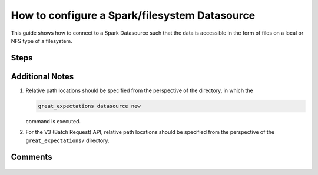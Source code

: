 .. _how_to_guides__configuring_datasources__how_to_configure_a_spark_filesystem_datasource:

###############################################
How to configure a Spark/filesystem Datasource
###############################################

This guide shows how to connect to a Spark Datasource such that the data is accessible in the form of files on a local or NFS type of a filesystem.

-----
Steps
-----


.. content-tabs::

    .. tab-container:: tab0
        :title: Show Docs for V2 (Batch Kwargs) API

        .. admonition:: Prerequisites: This how-to guide assumes you have already:

            - :ref:`Set up a working deployment of Great Expectations. <tutorials__getting_started>`
            - Installed the pyspark package. (``pip install pyspark``)
            - Setup ``SPARK_HOME`` and ``JAVA_HOME`` variables for runtime environment.

        To add a filesystem-backed Spark datasource do this:

        #. **Run datasource new**

            From the command line, run:

            .. code-block:: bash

                great_expectations datasource new

        #. **Choose "Files on a filesystem (for processing with Pandas or Spark)"**

            .. code-block:: bash

                What data would you like Great Expectations to connect to?
                    1. Files on a filesystem (for processing with Pandas or Spark)
                    2. Relational database (SQL)
                : 1

        #. **Choose PySpark**

            .. code-block:: bash

                What are you processing your files with?
                    1. Pandas
                    2. PySpark
                : 2

        #. **Specify the directory path for data files**

            .. code-block:: bash

                Enter the path (relative or absolute) of the root directory where the data files are stored.
                : /path/to/directory/containing/your/data/files

        #. **Give your Datasource a name**

            When prompted, provide a custom name for your filesystem-backed Spark data source, or hit Enter to accept the default.

            .. code-block:: bash

                Give your new Datasource a short name.
                 [my_data_files_dir]:

            Great Expectations will now add a new Datasource 'my_data_files_dir' to your deployment, by adding this entry to your great_expectations.yml:

            .. code-block:: bash

                  my_data_files_dir:
                    data_asset_type:
                      class_name: SparkDFDataset
                      module_name: great_expectations.dataset
                    spark_config: {}
                    batch_kwargs_generators:
                      subdir_reader:
                        class_name: SubdirReaderBatchKwargsGenerator
                        base_directory: /path/to/directory/containing/your/data/files
                    class_name: SparkDFDatasource

                    Would you like to proceed? [Y/n]:

        #. **Wait for confirmation**

            If all goes well, it will be followed by the message:

            .. code-block:: bash

                A new datasource 'my_data_files_dir' was added to your project.

            If you run into an error, you will see something like:

            .. code-block:: bash

                Error: Directory '/nonexistent/path/to/directory/containing/your/data/files' does not exist.

                Enter the path (relative or absolute) of the root directory where the data files are stored.
                :

            In this case, please check your data directory path, permissions, etc. and try again.

        #.
            Finally, if all goes well and you receive a confirmation on your Terminal screen, you can proceed with exploring the data sets in your new filesystem-backed Spark data source.

    .. tab-container:: tab1
        :title: Show Docs for V3 (Batch Request) API

        .. admonition:: Prerequisites: This how-to guide assumes you have already:

            - Installed the pyspark package (``pip install pyspark``).
            - Setup ``SPARK_HOME`` and ``JAVA_HOME`` variables for runtime environment.
            - :ref:`Set up a working deployment of Great Expectations. <tutorials__getting_started>`
            - :ref:`Understand the basics of Datasources. <reference__core_concepts__datasources>`
            - Learned how to configure a :ref:`Data Context using test_yaml_config. <how_to_guides_how_to_configure_datacontext_components_using_test_yaml_config>`

        To add a Pandas filesystem datasource, do the following:

        #. **Instantiate a Data Context.**

            Create a new Jupyter Notebook and instantiate a Data Context by running the following lines:

            .. code-block:: python

                import great_expectations as ge
                context = ge.get_context()


        #. **List files in your directory.**

            Use a utility like ``tree`` on the command line or ``glob`` to list files, so that you can see how paths and filenames are formatted. Our example will use the following 3 files in the ``test_directory/`` folder.

            .. code-block:: bash

                test_directory/abe_20201119_200.csv
                test_directory/alex_20201212_300.csv
                test_directory/will_20201008_100.csv

        #.  **Create or copy a yaml config.**

                Parameters can be set as strings, or passed in as environment variables. In the following example, a yaml config is configured for a ``Datasource``, with a ``InferredFilesystemDataConnector`` and ``SparkDFExecutionEngine``.


                .. code-block:: python

                    datasource_name = "my_spark_datasource"
                    config = f"""
                    name: {datasource_name}
                    class_name: Datasource
                    execution_engine:
                      class_name: SparkDFExecutionEngine
                    data_connectors:
                      my_data_connector:
                        datasource_name: {datasource_name}
                        class_name: InferredAssetFilesystemDataConnector
                        base_directory: test_directory/
                        default_regex:
                          group_names: data_asset_name
                          pattern: (.*)
                    """

                **Note**: The ``InferredAssetFilesystemDataConnector`` used in this example is closely related to the ``ConfiguredAssetFilesystemDataConnector`` with some key differences. More information can be found in :ref:`How to choose which DataConnector to use. <which_data_connector_to_use>`


        #. **Run context.test_yaml_config.**

            .. code-block:: python

                context.test_yaml_config(
                    yaml_config=config
                )


            When executed, ``test_yaml_config`` will instantiate the component and run through a ``self_check`` procedure to verify that the component works as expected.

            The resulting output will look something like this:

            .. code-block:: bash

                Attempting to instantiate class from config...
                Instantiating as a Datasource, since class_name is Datasource
                Instantiating class from config without an explicit class_name is dangerous. Consider adding an explicit class_name for None
                    Successfully instantiated Datasource

                Execution engine: SparkDFExecutionEngine
                Data connectors:
                    my_data_connector : ConfiguredAssetFilesystemDataConnector

                    Available data_asset_names (1 of 1):
                        Titanic (3 of 3): ['abe_20201119_200.csv', 'alex_20201212_300.csv', 'will_20201008_100.csv']

                    Unmatched data_references (0 of 0): []


            This means all has gone well and you can proceed with configuring your new Datasource. If something about your configuration wasn't set up correctly, ``test_yaml_config`` will raise an error.


        #. **Save the config.**
            Once you are satisfied with the config of your new Datasource, you can make it a permanent part of your Great Expectations configuration. The following method will save the new Datasource to your ``great_expectations.yml``:

            .. code-block:: python

                sanitize_yaml_and_save_datasource(context, config, overwrite_existing=False)

            **Note**: This will output a warning if a Datasource with the same name already exists. Use ``overwrite_existing=False`` to force overwriting.


----------------
Additional Notes
----------------

#.
    Relative path locations should be specified from the perspective of the directory, in which the

    .. code-block:: bash

        great_expectations datasource new

    command is executed.

#.
    For the V3 (Batch Request) API, relative path locations should be specified from the perspective of the ``great_expectations/`` directory.

--------
Comments
--------

    .. discourse::
        :topic_identifier: 251
